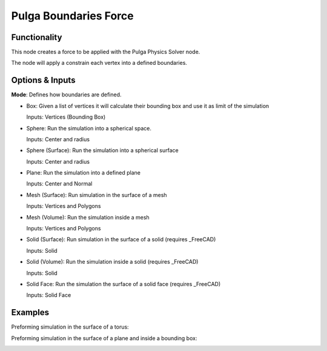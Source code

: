 Pulga Boundaries Force
======================

Functionality
-------------

This node creates a force to be applied with the Pulga Physics Solver node.

The node will apply a constrain each vertex into a defined boundaries.

Options & Inputs
----------------

**Mode**: Defines how boundaries are defined.

- Box: Given a list of vertices it will calculate their bounding box and use it as limit of the simulation

  Inputs: Vertices (Bounding Box)

- Sphere: Run the simulation into a spherical space.

  Inputs: Center and radius

- Sphere (Surface): Run the simulation into a spherical surface

  Inputs: Center and radius

- Plane: Run the simulation into a defined plane

  Inputs: Center and Normal

- Mesh (Surface): Run simulation in the surface of a mesh

  Inputs: Vertices and Polygons

- Mesh (Volume): Run the simulation inside a mesh

  Inputs: Vertices and Polygons

- Solid (Surface): Run simulation in the surface of a solid (requires _FreeCAD)

  Inputs: Solid

- Solid (Volume): Run the simulation inside a solid (requires _FreeCAD)

  Inputs: Solid

- Solid Face: Run the simulation the surface of a solid face (requires _FreeCAD)

  Inputs: Solid Face

.. _FreeCAD: ../../solids.rst


Examples
--------

Preforming simulation in the surface of a torus:

.. image:: https://raw.githubusercontent.com/vicdoval/sverchok/docs_images/images_for_docs/pulga_physics/pulga_boundaries_force/blender_sverchok_pulga_boundaries_force_example_01.png


Preforming simulation in the surface of a plane and inside a bounding box:

.. image:: https://raw.githubusercontent.com/vicdoval/sverchok/docs_images/images_for_docs/pulga_physics/pulga_boundaries_force/blender_sverchok_pulga_boundaries_force_example_02.png
